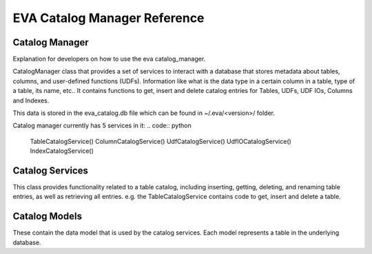 EVA Catalog Manager Reference
=============================

Catalog Manager
---------------

Explanation for developers on how to use the eva catalog_manager.

CatalogManager class that provides a set of services to interact with a database that stores metadata about tables, columns, and user-defined functions (UDFs). Information like what is the data type in a certain column in a table, type of a table, its name, etc.. It contains functions to get, insert and delete catalog entries for Tables, UDFs, UDF IOs, Columns and Indexes.  

This data is stored in the eva_catalog.db file which can be found in ~/.eva/<version>/ folder.  

Catalog manager currently has 5 services in it:  
.. code:: python

    TableCatalogService()
    ColumnCatalogService()  
    UdfCatalogService()  
    UdfIOCatalogService()  
    IndexCatalogService()  

Catalog Services
----------------

This class provides functionality related to a table catalog, including inserting, getting, deleting, and renaming table entries, as well as retrieving all entries. e.g. the TableCatalogService contains code to get, insert and delete a table. 

Catalog Models
--------------

These contain the data model that is used by the catalog services.  
Each model represents a table in the underlying database.
